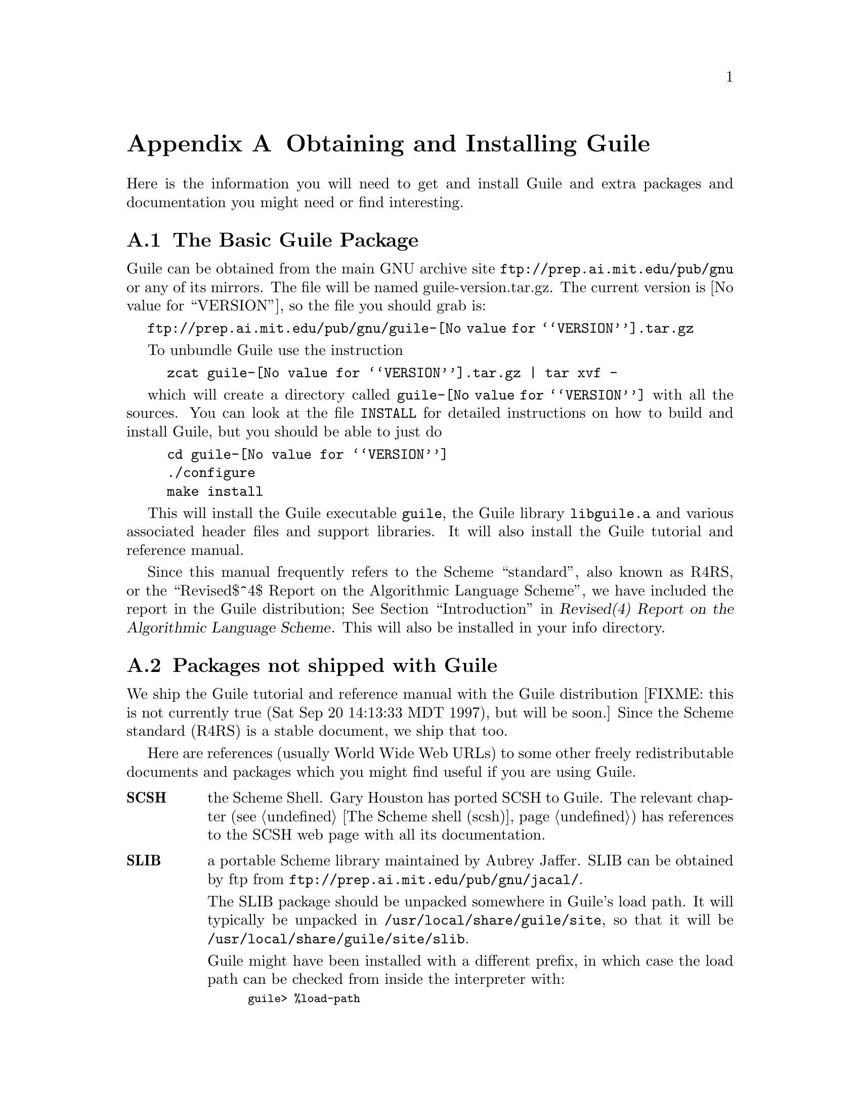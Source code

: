 @node Obtaining and Installing Guile
@appendix Obtaining and Installing Guile

Here is the information you will need to get and install Guile and extra
packages and documentation you might need or find interesting.

@menu
* The Basic Guile Package::      
* Packages not shipped with Guile::  
@end menu

@node The Basic Guile Package
@section The Basic Guile Package

Guile can be obtained from the main GNU archive site
@url{ftp://prep.ai.mit.edu/pub/gnu} or any of its mirrors.  The file
will be named guile-version.tar.gz.  The current version is
@value{VERSION}, so the file you should grab is:

@url{ftp://prep.ai.mit.edu/pub/gnu/guile-@value{VERSION}.tar.gz}

To unbundle Guile use the instruction
@example
zcat guile-@value{VERSION}.tar.gz | tar xvf -
@end example
which will create a directory called @file{guile-@value{VERSION}} with
all the sources.  You can look at the file @file{INSTALL} for detailed
instructions on how to build and install Guile, but you should be able
to just do
@example
cd guile-@value{VERSION}
./configure
make install
@end example

This will install the Guile executable @file{guile}, the Guile library
@file{libguile.a} and various associated header files and support
libraries. It will also install the Guile tutorial and reference manual.

@c [[include instructions for getting R4RS]]

Since this manual frequently refers to the Scheme ``standard'', also
known as R4RS, or the
@iftex
``Revised$^4$ Report on the Algorithmic Language Scheme'',
@end iftex
@ifinfo
``Revised^4 Report on the Algorithmic Language Scheme'',
@end ifinfo
we have included the report in the Guile distribution;
@xref{Top, , Introduction, r4rs, Revised(4) Report on the Algorithmic
Language Scheme}.
This will also be installed in your info directory.


@node Packages not shipped with Guile
@section Packages not shipped with Guile

We ship the Guile tutorial and reference manual with the Guile
distribution [FIXME: this is not currently true (Sat Sep 20 14:13:33 MDT
1997), but will be soon.]  Since the Scheme standard (R4RS) is a stable
document, we ship that too.

Here are references (usually World Wide Web URLs) to some other freely
redistributable documents and packages which you might find useful if
you are using Guile.

@table @strong
@item SCSH
the Scheme Shell.  Gary Houston has ported SCSH to Guile.  The relevant
chapter (@pxref{The Scheme shell (scsh)}) has references to the SCSH web
page with all its documentation.

@item SLIB
a portable Scheme library maintained by Aubrey Jaffer.  SLIB can be
obtained by ftp from @url{ftp://prep.ai.mit.edu/pub/gnu/jacal/}.

The SLIB package should be unpacked somewhere in Guile's load path.  It
will typically be unpacked in @file{/usr/local/share/guile/site}, so
that it will be @file{/usr/local/share/guile/site/slib}.

Guile might have been installed with a different prefix, in which case
the load path can be checked from inside the interpreter with:

@smalllisp
guile> %load-path
("/usr/local/share/guile/site" "/usr/local/share/guile/1.3a" "/usr/local/share/guile" ".")
@end smalllisp

The relevant chapter (@pxref{SLIB}) has details on how to use SLIB with
Guile.

@item JACAL
a symbolic math package by Aubrey Jaffer.  The latest version of Jacal
can be obtained from @url{ftp://prep.ai.mit.edu/pub/gnu/jacal/}, and
should be unpacked in @file{/usr/local/share/guile/site/slib} so that
it will be in @file{/usr/local/share/guile/site/slib/jacal}.

The relevant section (@pxref{JACAL}) has details on how to use Jacal.
@end table


@page
@node Debugger User Interface
@appendix Debugger User Interface
 
@c      --- The title and introduction of this appendix need to
@c          distinguish this clearly from the chapter on the internal
@c          debugging interface.
 
When debugging a program, programmers often find it helpful to examine
the program's internal status while it runs: the values of internal
variables, the choices made in @code{if} and @code{cond} statements, and
so forth.  Guile Scheme provides a debugging interface that programmers
can use to single-step through Scheme functions and examine symbol
bindings.  This is different from the @ref{Debugging}, which permits
programmers to debug the Guile interpreter itself.  Most programmers
will be more interested in debugging their own Scheme programs than the
interpreter which evaluates them.
 
[FIXME: should we include examples of traditional debuggers
and explain why they can't be used to debug interpreted Scheme or Lisp?]
 
@menu
* Single-Step::         Execute a program or function one step at a time.
* Trace::               Print a report each time a given function is called.
* Backtrace::           See a list of the statements that caused an error.
* Stacks and Frames::	Examine the state of an interrupted program.
@end menu
 
@node Single-Step
@appendixsec Single-Step
 
@node Trace
@appendixsec Trace

When a function is @dfn{traced}, it means that every call to that
function is reported to the user during a program run.  This can help a
programmer determine whether a function is being called at the wrong
time or with the wrong set of arguments.

@defun trace function
Enable debug tracing on @code{function}.  While a program is being run, Guile
will print a brief report at each call to a traced function,
advising the user which function was called and the arguments that were
passed to it.
@end defun

@defun untrace function
Disable debug tracing for @code{function}.
@end defun

Example:

@lisp
(define (rev ls)
  (if (null? ls)
      '()
      (append (rev (cdr ls))
              (cons (car ls) '())))) @result{} rev

(trace rev) @result{} (rev)

(rev '(a b c d e))
@result{} [rev (a b c d e)]
   |  [rev (b c d e)]
   |  |  [rev (c d e)]
   |  |  |  [rev (d e)]
   |  |  |  |  [rev (e)]
   |  |  |  |  |  [rev ()]
   |  |  |  |  |  ()
   |  |  |  |  (e)
   |  |  |  (e d)
   |  |  (e d c)
   |  (e d c b)
   (e d c b a)
   (e d c b a)
@end lisp
 
Note the way Guile indents the output, illustrating the depth of
execution at each function call.  This can be used to demonstrate, for
example, that Guile implements self-tail-recursion properly:
 
@lisp
(define (rev ls sl)
  (if (null? ls)
      sl
      (rev (cdr ls)
           (cons (car ls) sl)))) @result{} rev
 
(trace rev) @result{} (rev)
 
(rev '(a b c d e) '())
@result{} [rev (a b c d e) ()]
   [rev (b c d e) (a)]
   [rev (c d e) (b a)]
   [rev (d e) (c b a)]
   [rev (e) (d c b a)]
   [rev () (e d c b a)]
   (e d c b a)
   (e d c b a)
@end lisp
 
Since the tail call is effectively optimized to a @code{goto} statement,
there is no need for Guile to create a new stack frame for each
iteration.  Using @code{trace} here helps us see why this is so.
 
@node Backtrace
@appendixsec Backtrace

@node Stacks and Frames
@appendixsec Stacks and Frames

When a running program is interrupted, usually upon reaching an error or
breakpoint, its state is represented by a @dfn{stack} of suspended
function calls, each of which is called a @dfn{frame}.  The programmer
can learn more about the program's state at the point of interruption by
inspecting and modifying these frames.

@deffn primitive stack? obj
Return @code{#t} if @var{obj} is a calling stack.
@end deffn

@deffn primitive make-stack
@end deffn

@deffn syntax start-stack id exp
Evaluate @var{exp} on a new calling stack with identity @var{id}.  If
@var{exp} is interrupted during evaluation, backtraces will not display
frames farther back than @var{exp}'s top-level form.  This macro is a
way of artificially limiting backtraces and stack procedures, largely as
a convenience to the user.
@end deffn

@deffn primitive stack-id stack
Return the identifier given to @var{stack} by @code{start-stack}.
@end deffn

@deffn primitive stack-ref
@end deffn

@deffn primitive stack-length
@end deffn

@deffn primitive frame?
@end deffn

@deffn primitive last-stack-frame
@end deffn

@deffn primitive frame-number
@end deffn

@deffn primitive frame-source
@end deffn

@deffn primitive frame-procedure
@end deffn

@deffn primitive frame-arguments
@end deffn

@deffn primitive frame-previous
@end deffn

@deffn primitive frame-next
@end deffn

@deffn primitive frame-real?
@end deffn

@deffn primitive frame-procedure?
@end deffn

@deffn primitive frame-evaluating-args?
@end deffn

@deffn primitive frame-overflow
@end deffn
